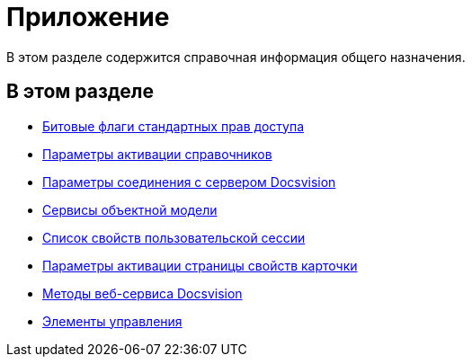 = Приложение

В этом разделе содержится справочная информация общего назначения.

== В этом разделе

* xref:development-manual/dm_appendix_permissionflags.adoc[Битовые флаги стандартных прав доступа]
* xref:development-manual/dm_appendix_dictionaryactivationparameters.adoc[Параметры активации справочников]
* xref:development-manual/dm_appendix_serverconnectionparameters.adoc[Параметры соединения с сервером Docsvision]
* xref:development-manual/general-information.adoc#services[Сервисы объектной модели]
* xref:development-manual/dm_appendix_usersessionproperties.adoc[Список свойств пользовательской сессии]
* xref:development-manual/dm_appendix_navpageactivationparameters.adoc[Параметры активации страницы свойств карточки]
* xref:development-manual/dm_appendix_webservice.adoc[Методы веб-сервиса Docsvision]
* xref:development-manual/dm_controls.adoc[Элементы управления]



